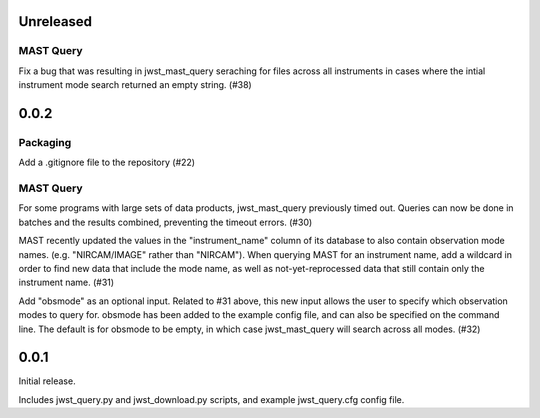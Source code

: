 Unreleased
==========

MAST Query
----------

Fix a bug that was resulting in jwst_mast_query seraching for files across all instruments in cases where the intial
instrument mode search returned an empty string. (#38)


0.0.2
=====

Packaging
---------

Add a .gitignore file to the repository (#22)


MAST Query
----------

For some programs with large sets of data products, jwst_mast_query previously timed out. Queries can now be done in batches and
the results combined, preventing the timeout errors. (#30)

MAST recently updated the values in the "instrument_name" column of its database to also contain observation mode names. (e.g.
"NIRCAM/IMAGE" rather than "NIRCAM"). When querying MAST for an instrument name, add a wildcard in order to find new data
that include the mode name, as well as not-yet-reprocessed data that still contain only the instrument name. (#31)

Add "obsmode" as an optional input. Related to #31 above, this new input allows the user to specify which observation modes to
query for. obsmode has been added to the example config file, and can also be specified on the command line. The default is
for obsmode to be empty, in which case jwst_mast_query will search across all modes. (#32)


0.0.1
=====

Initial release.

Includes jwst_query.py and jwst_download.py scripts, and example jwst_query.cfg config file.
